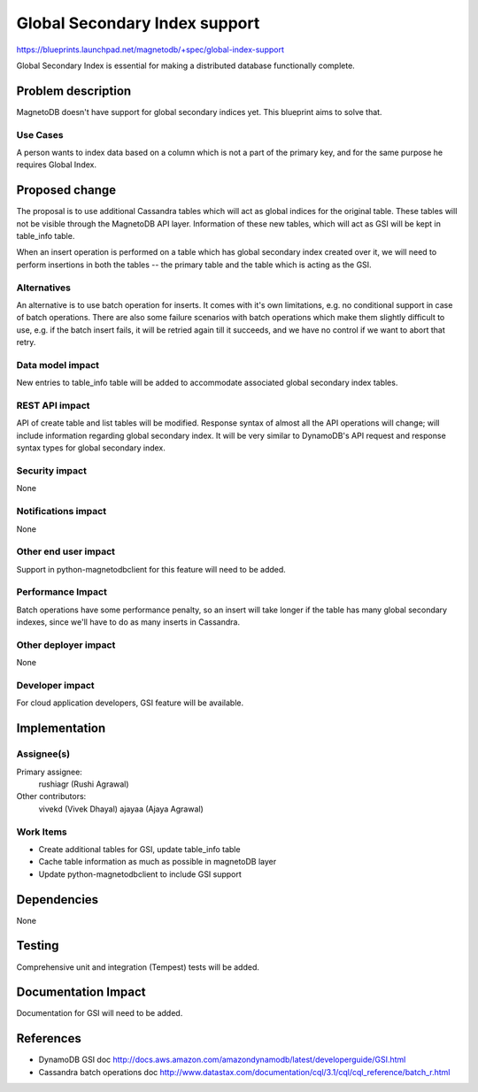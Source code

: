 ..
 This work is licensed under a Creative Commons Attribution 3.0 Unported
 License.

 http://creativecommons.org/licenses/by/3.0/legalcode

==============================
Global Secondary Index support
==============================


https://blueprints.launchpad.net/magnetodb/+spec/global-index-support

Global Secondary Index is essential for making a distributed database
functionally complete.

Problem description
===================

MagnetoDB doesn't have support for global secondary indices yet. This blueprint
aims to solve that.

Use Cases
----------

A person wants to index data based on a column which is not a part of the
primary key, and for the same purpose he requires Global Index.


Proposed change
===============

The proposal is to use additional Cassandra tables which will act as global
indices for the original table. These tables will not be visible through the
MagnetoDB API layer. Information of these new tables, which will act as GSI
will be kept in table_info table.

When an insert operation is performed on a table which has global secondary
index created over it, we will need to perform insertions in both the tables --
the primary table and the table which is acting as the GSI.


Alternatives
------------

An alternative is to use batch operation for inserts. It comes with it's own
limitations, e.g. no conditional support in case of batch operations. There are
also some failure scenarios with batch operations which make them slightly
difficult to use, e.g. if the batch insert fails, it will be retried again till
it succeeds, and we have no control if we want to abort that retry.

Data model impact
-----------------

New entries to table_info table will be added to accommodate associated global
secondary index tables.

REST API impact
---------------

API of create table and list tables will be modified. Response syntax of almost
all the API operations will change; will include information regarding global
secondary index. It will be very similar to DynamoDB's API request and response
syntax types for global secondary index.

Security impact
---------------

None

Notifications impact
--------------------

None

Other end user impact
---------------------

Support in python-magnetodbclient for this feature will need to be added.

Performance Impact
------------------

Batch operations have some performance penalty, so an insert will take longer
if the table has many global secondary indexes, since we'll have to do as many
inserts in Cassandra.

Other deployer impact
---------------------

None

Developer impact
----------------

For cloud application developers, GSI feature will be available.

Implementation
==============

Assignee(s)
-----------

Primary assignee:
  rushiagr (Rushi Agrawal)

Other contributors:
  vivekd (Vivek Dhayal)
  ajayaa (Ajaya Agrawal)


Work Items
----------

* Create additional tables for GSI, update table_info table
* Cache table information as much as possible in magnetoDB layer
* Update python-magnetodbclient to include GSI support

Dependencies
============

None

Testing
=======

Comprehensive unit and integration (Tempest) tests will be added.

Documentation Impact
====================

Documentation for GSI will need to be added.


References
==========

* DynamoDB GSI doc
  http://docs.aws.amazon.com/amazondynamodb/latest/developerguide/GSI.html

* Cassandra batch operations doc
  http://www.datastax.com/documentation/cql/3.1/cql/cql_reference/batch_r.html
